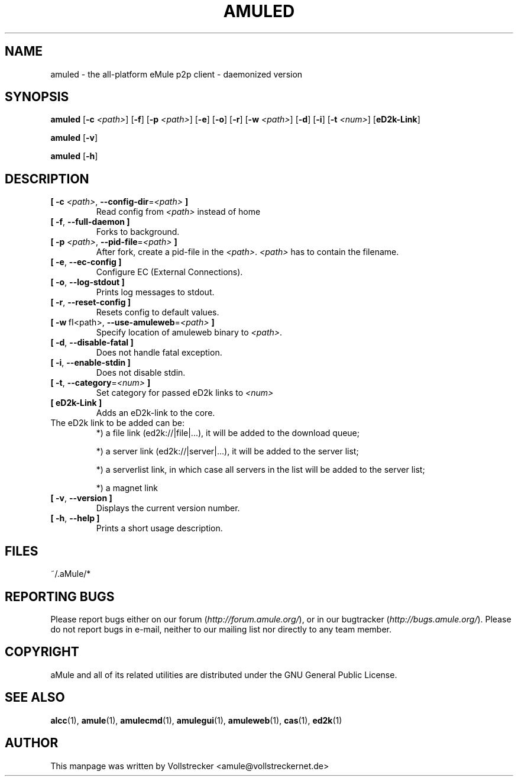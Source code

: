 .TH AMULED 1 "January 2010" "aMule Daemon v2.2.6" "aMule Daemon"
.als B_untranslated B
.als RB_untranslated RB
.SH NAME
amuled \- the all\-platform eMule p2p client \- daemonized version
.SH SYNOPSIS
.B_untranslated amuled
.RB [ \-c " " \fI<path> ]
.RB_untranslated [ \-f ]
.RB [ \-p " " \fI<path> ]
.RB_untranslated [ \-e ]
.RB_untranslated [ \-o ]
.RB_untranslated [ \-r ]
.RB [ \-w " " \fI<path> ]
.RB_untranslated [ \-d ]
.RB_untranslated [ \-i ]
.RB [ \-t " " \fI<num> ]
.RB [ eD2k-Link ]

.B_untranslated amuled
.RB_untranslated [ \-v ]

.B_untranslated amuled
.RB_untranslated [ \-h ]
.SH DESCRIPTION
.TP
\fB[ \-c\fR \fI<path>\fR, \fB\-\-config\-dir\fR=\fI<path>\fR \fB]\fR
Read config from \fI<path>\fR instead of home
.TP
.B_untranslated [ \-f\fR, \fB\-\-full\-daemon ]\fR
Forks to background.
.TP
\fB[ \-p\fR \fI<path>\fR, \fB\-\-pid\-file\fR=\fI<path>\fR \fB]\fR
After fork, create a pid-file in the \fI<path>\fR.
\fI<path>\fR has to contain the filename.
.TP
.B_untranslated [ \-e\fR, \fB\-\-ec\-config ]\fR
Configure EC (External Connections).
.TP
.B_untranslated [ \-o\fR, \fB\-\-log\-stdout ]\fR
Prints log messages to stdout.
.TP
.B_untranslated [ \-r\fR, \fB\-\-reset\-config ]\fR
Resets config to default values.
.TP
\fB[ \-w\fR\ fI<path>\fR, \fB\-\-use\-amuleweb\fR=\fI<path>\fR \fB]\fR
Specify location of amuleweb binary to \fI<path>\fR.
.TP
.B_untranslated [ \-d\fR, \fB\-\-disable\-fatal ]\fR
Does not handle fatal exception.
.TP
.B_untranslated [ \-i\fR, \fB\-\-enable\-stdin ]\fR
Does not disable stdin.
.TP
\fB[ \-t\fR, \fB\-\-category\fR=\fI<num>\fR \fB]\fR
Set category for passed eD2k links to \fI<num>\fR
.TP
\fB[ eD2k-Link ]\fR
Adds an eD2k-link to the core.
.TP
The eD2k link to be added can be:
.2TP
*) a file link (ed2k://|file|...), it will be added to the download queue;

.2TP
*) a server link (ed2k://|server|...), it will be added to the server list;

.2TP
*) a serverlist link, in which case all servers in the list will be added to the server list;

.2TP
*) a magnet link
.TP
.B_untranslated [ \-v\fR, \fB\-\-version ]\fR
Displays the current version number.
.TP
.B_untranslated [ \-h\fR, \fB\-\-help ]\fR
Prints a short usage description.
.SH FILES
~/.aMule/*
.SH REPORTING BUGS
Please report bugs either on our forum (\fIhttp://forum.amule.org/\fR), or in our bugtracker (\fIhttp://bugs.amule.org/\fR).
Please do not report bugs in e-mail, neither to our mailing list nor directly to any team member.
.SH COPYRIGHT
aMule and all of its related utilities are distributed under the GNU General Public License.
.SH SEE ALSO
.B_untranslated alcc\fR(1), \fBamule\fR(1), \fBamulecmd\fR(1), \fBamulegui\fR(1), \fBamuleweb\fR(1), \fBcas\fR(1), \fBed2k\fR(1)
.SH AUTHOR
This manpage was written by Vollstrecker <amule@vollstreckernet.de>
